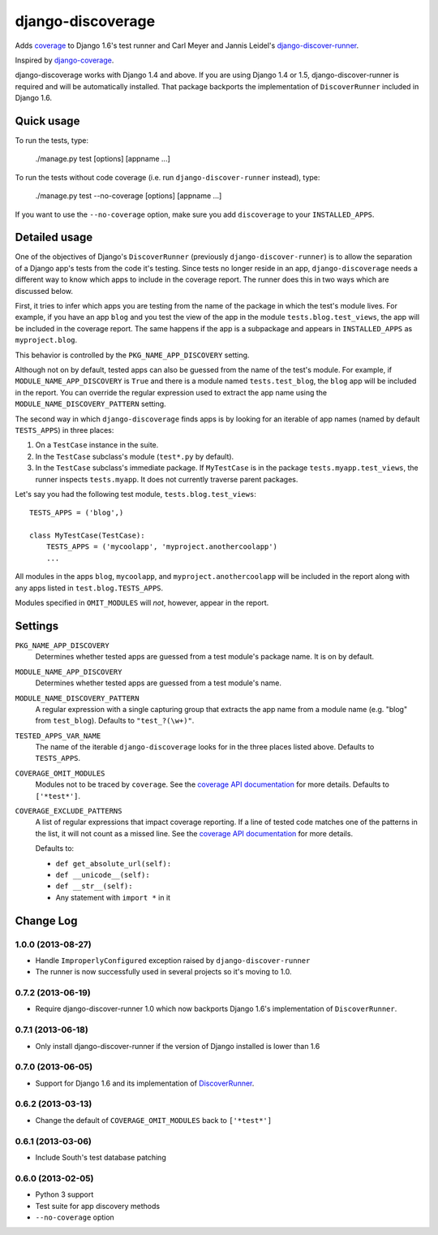 django-discoverage
==================

Adds `coverage <http://nedbatchelder.com/code/coverage/>`_ to Django 1.6's test
runner and Carl Meyer and Jannis Leidel's `django-discover-runner
<https://github.com/jezdez/django-discover-runner>`_.

Inspired by `django-coverage <https://bitbucket.org/kmike/django-coverage/>`_.

django-discoverage works with Django 1.4 and above. If you are using Django 1.4
or 1.5, django-discover-runner is required and will be automatically
installed. That package backports the implementation of ``DiscoverRunner``
included in Django 1.6.

Quick usage
-----------

To run the tests, type:

    ./manage.py test [options] [appname ...]

To run the tests without code coverage (i.e. run ``django-discover-runner``
instead), type:

    ./manage.py test --no-coverage [options] [appname ...]

If you want to use the ``--no-coverage`` option, make sure you add
``discoverage`` to your ``INSTALLED_APPS``.

Detailed usage
--------------

One of the objectives of Django's ``DiscoverRunner`` (previously
``django-discover-runner``) is to allow the separation of a Django app's tests
from the code it's testing. Since tests no longer reside in an app,
``django-discoverage`` needs a different way to know which apps to include in
the coverage report. The runner does this in two ways which are discussed below.

First, it tries to infer which apps you are testing from the name of the package
in which the test's module lives. For example, if you have an app ``blog`` and
you test the view of the app in the module ``tests.blog.test_views``, the app
will be included in the coverage report. The same happens if the app is a
subpackage and appears in ``INSTALLED_APPS`` as ``myproject.blog``.

This behavior is controlled by the ``PKG_NAME_APP_DISCOVERY`` setting.

Although not on by default, tested apps can also be guessed from the name of the
test's module. For example, if ``MODULE_NAME_APP_DISCOVERY`` is ``True`` and
there is a module named ``tests.test_blog``, the ``blog`` app will be included
in the report. You can override the regular expression used to extract the app
name using the ``MODULE_NAME_DISCOVERY_PATTERN`` setting.

The second way in which ``django-discoverage`` finds apps is by looking for an
iterable of app names (named by default ``TESTS_APPS``) in three places:

1. On a ``TestCase`` instance in the suite.
2. In the ``TestCase`` subclass's module (``test*.py`` by default).
3. In the ``TestCase`` subclass's immediate package. If ``MyTestCase`` is in the
   package ``tests.myapp.test_views``, the runner inspects ``tests.myapp``. It
   does not currently traverse parent packages.

Let's say you had the following test module, ``tests.blog.test_views``::

    TESTS_APPS = ('blog',)

    class MyTestCase(TestCase):
        TESTS_APPS = ('mycoolapp', 'myproject.anothercoolapp')
        ...

All modules in the apps ``blog``, ``mycoolapp``, and
``myproject.anothercoolapp`` will be included in the report along with any apps
listed in ``test.blog.TESTS_APPS``.

Modules specified in ``OMIT_MODULES`` will *not*, however, appear in the report.

Settings
--------

``PKG_NAME_APP_DISCOVERY``
  Determines whether tested apps are guessed from a test module's package
  name. It is on by default.

``MODULE_NAME_APP_DISCOVERY``
  Determines whether tested apps are guessed from a test module's name.

``MODULE_NAME_DISCOVERY_PATTERN``
  A regular expression with a single capturing group that extracts the app name
  from a module name (e.g. "blog" from ``test_blog``). Defaults to
  ``"test_?(\w+)"``.

``TESTED_APPS_VAR_NAME``
  The name of the iterable ``django-discoverage`` looks for in the three places
  listed above. Defaults to ``TESTS_APPS``.

``COVERAGE_OMIT_MODULES``
  Modules not to be traced by ``coverage``. See the `coverage API
  documentation`_ for more details. Defaults to ``['*test*']``.

``COVERAGE_EXCLUDE_PATTERNS``
  A list of regular expressions that impact coverage reporting. If a line of
  tested code matches one of the patterns in the list, it will not count as a
  missed line. See the `coverage API documentation`_ for more details.

  Defaults to:

  * ``def get_absolute_url(self):``
  * ``def __unicode__(self):``
  * ``def __str__(self):``
  * Any statement with ``import *`` in it

.. _Coverage API documentation: http://nedbatchelder.com/code/coverage/api.html#coverage.coverage

Change Log
----------

1.0.0 (2013-08-27)
~~~~~~~~~~~~~~~~~~

* Handle ``ImproperlyConfigured`` exception raised by ``django-discover-runner``
* The runner is now successfully used in several projects so it's moving to 1.0.

0.7.2 (2013-06-19)
~~~~~~~~~~~~~~~~~~

* Require django-discover-runner 1.0 which now backports Django 1.6's
  implementation of ``DiscoverRunner``.

0.7.1 (2013-06-18)
~~~~~~~~~~~~~~~~~~

* Only install django-discover-runner if the version of Django installed is
  lower than 1.6

0.7.0 (2013-06-05)
~~~~~~~~~~~~~~~~~~

* Support for Django 1.6 and its implementation of
  `DiscoverRunner <https://docs.djangoproject.com/en/dev/topics/testing/advanced/#django.test.runner.DiscoverRunner>`_.

0.6.2 (2013-03-13)
~~~~~~~~~~~~~~~~~~

* Change the default of ``COVERAGE_OMIT_MODULES`` back to ``['*test*']``

0.6.1 (2013-03-06)
~~~~~~~~~~~~~~~~~~

* Include South's test database patching

0.6.0 (2013-02-05)
~~~~~~~~~~~~~~~~~~

* Python 3 support
* Test suite for app discovery methods
* ``--no-coverage`` option
